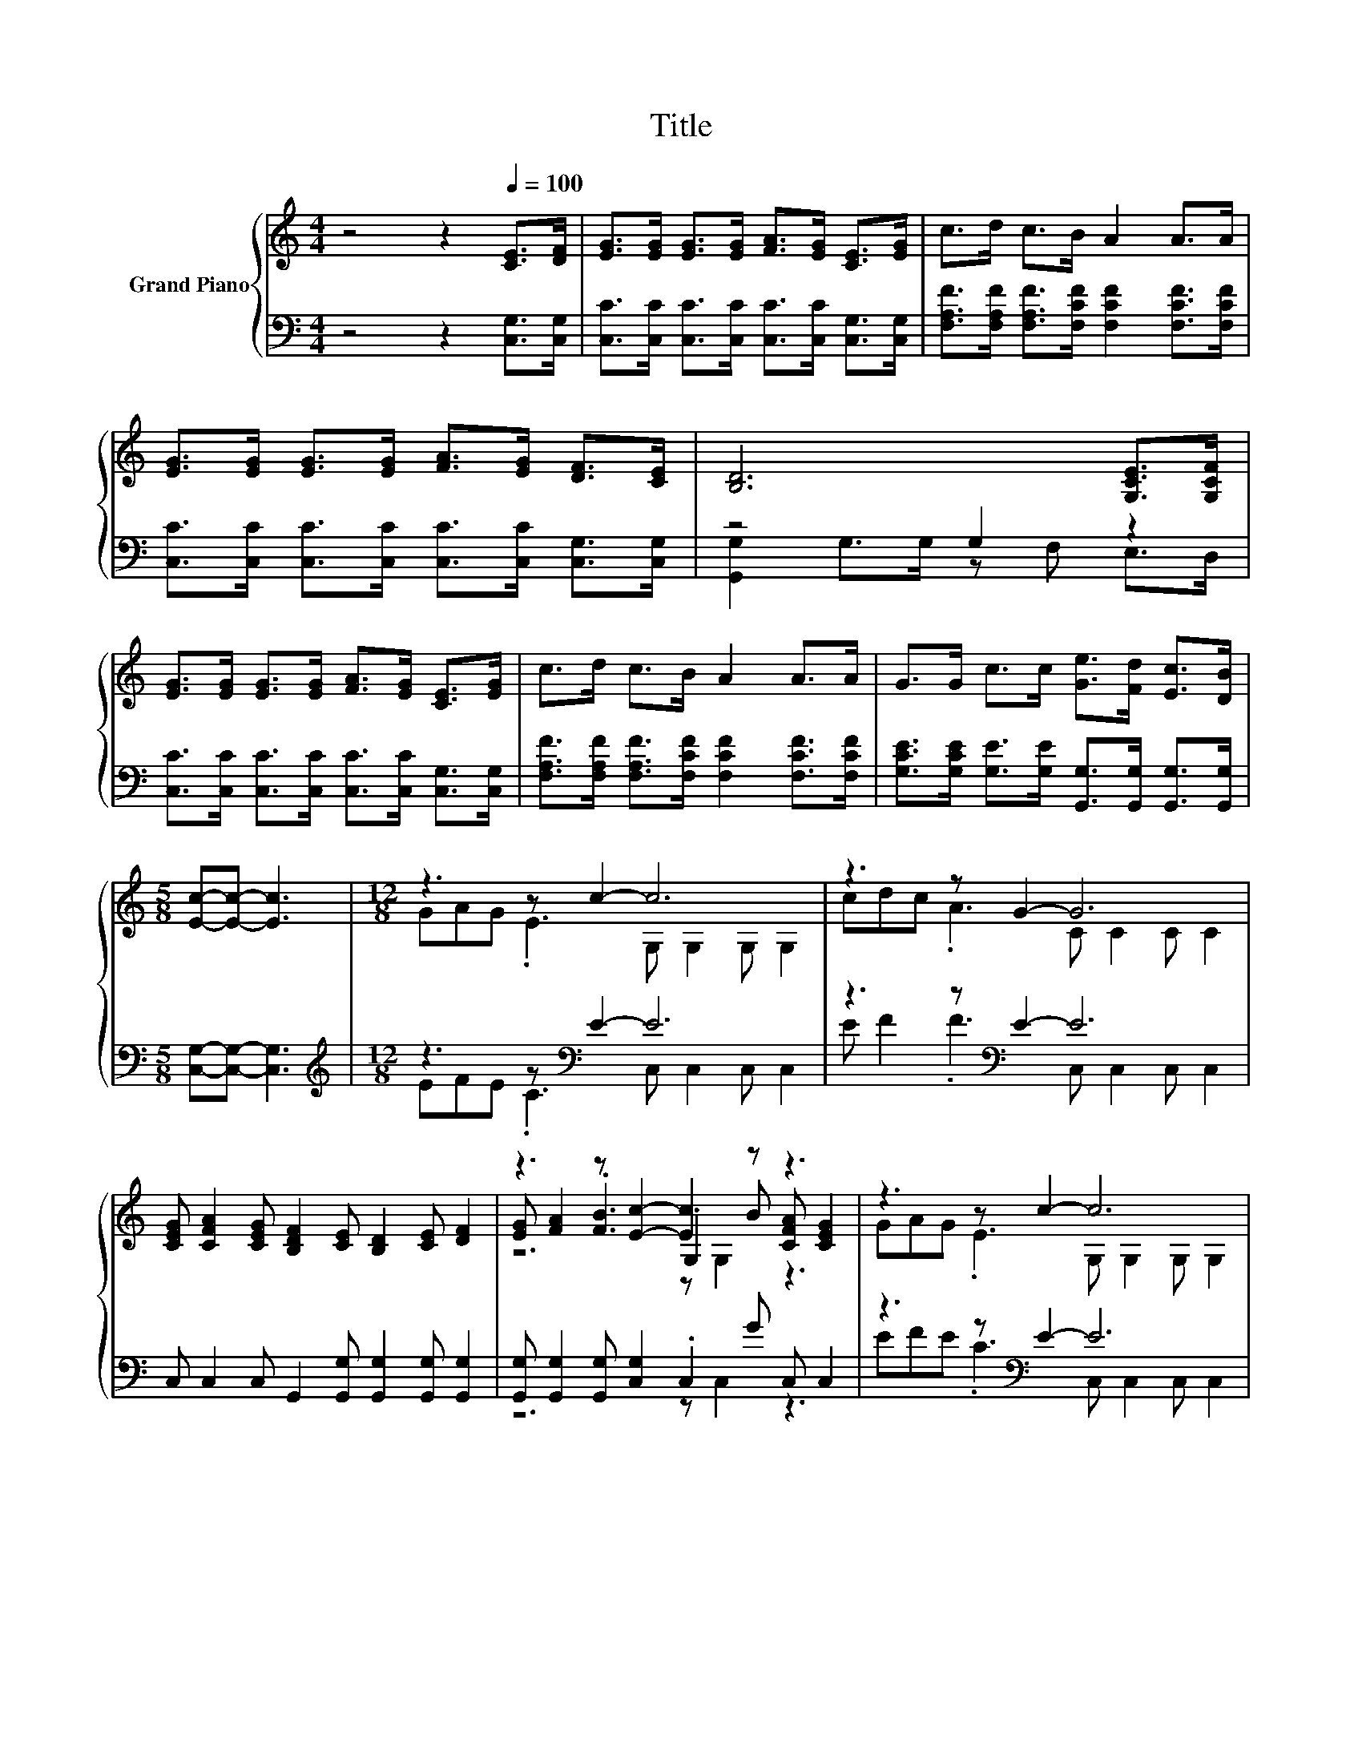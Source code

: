 X:1
T:Title
%%score { ( 1 4 5 ) | ( 2 3 ) }
L:1/8
M:4/4
K:C
V:1 treble nm="Grand Piano"
V:4 treble 
V:5 treble 
V:2 bass 
V:3 bass 
V:1
 z4 z2[Q:1/4=100] [CE]>[DF] | [EG]>[EG] [EG]>[EG] [FA]>[EG] [CE]>[EG] | c>d c>B A2 A>A | %3
 [EG]>[EG] [EG]>[EG] [FA]>[EG] [DF]>[CE] | [B,D]6 [G,CE]>[G,CF] | %5
 [EG]>[EG] [EG]>[EG] [FA]>[EG] [CE]>[EG] | c>d c>B A2 A>A | G>G c>c [Ge]>[Fd] [Ec]>[DB] | %8
[M:5/8] [Ec]-[Ec]- [Ec]3 |[M:12/8] z3 z c2- c6 | z3 z G2- G6 | %11
 [CEG] [CFA]2 [CEG] [B,DF]2 [CE] [B,D]2 [CE] [DF]2 | z3 z [Ec]2- [Ec]2 z z3 | z3 z c2- c6 | %14
 z3 z A2- A6 | cdc A G2 G c2 c [Ge]2 |[M:9/8] z3 z c2- c3- | c6 z3 |] %18
V:2
 z4 z2 [C,G,]>[C,G,] | [C,C]>[C,C] [C,C]>[C,C] [C,C]>[C,C] [C,G,]>[C,G,] | %2
 [F,A,F]>[F,A,F] [F,A,F]>[F,CF] [F,CF]2 [F,CF]>[F,CF] | %3
 [C,C]>[C,C] [C,C]>[C,C] [C,C]>[C,C] [C,G,]>[C,G,] | z4 G,2 z2 | %5
 [C,C]>[C,C] [C,C]>[C,C] [C,C]>[C,C] [C,G,]>[C,G,] | %6
 [F,A,F]>[F,A,F] [F,A,F]>[F,CF] [F,CF]2 [F,CF]>[F,CF] | %7
 [G,CE]>[G,CE] [G,E]>[G,E] [G,,G,]>[G,,G,] [G,,G,]>[G,,G,] |[M:5/8] [C,G,]-[C,G,]- [C,G,]3 | %9
[M:12/8][K:treble] z3 z[K:bass] E2- E6 | z3 z[K:bass] E2- E6 | %11
 C, C,2 C, G,,2 [G,,G,] [G,,G,]2 [G,,G,] [G,,G,]2 | %12
 [G,,G,] [G,,G,]2 [G,,G,] [C,G,]2 .C,2 G C, C,2 | z3 z[K:bass] E2- E6 | z3 z F2- F6[K:bass] | %15
 [F,A,F] [F,A,F]2 [F,CF] [G,CE]2 [G,CE] [G,E]2 [G,E] [G,,G,]2- | %16
[M:9/8] [G,,G,] [G,,G,]2- [G,,G,] [C,G,]2 [C,G,] [F,A,]2 | [F,A,] [C,G,]2- [C,G,] z z z3 |] %18
V:3
 x8 | x8 | x8 | x8 | [G,,G,]2 G,>G, z F, E,>D, | x8 | x8 | x8 |[M:5/8] x5 | %9
[M:12/8][K:treble] EFE .C3[K:bass] C, C,2 C, C,2 | E F2 .F3[K:bass] C, C,2 C, C,2 | x12 | %12
 z6 z C,2 z3 | EFE .C3[K:bass] C, C,2 C, C,2 | EGF .E3 F,[K:bass] F,2 F, F,2 | x12 |[M:9/8] x9 | %17
 x9 |] %18
V:4
 x8 | x8 | x8 | x8 | x8 | x8 | x8 | x8 |[M:5/8] x5 |[M:12/8] GAG .E3 G, G,2 G, G,2 | %10
 cdc .A3 C C2 C C2 | x12 | [EG] [FA]2 .[FB]3 .G,2 B [CFA] [CEG]2 | GAG .E3 G, G,2 G, G,2 | %14
 ced .c3 C C2 C C2 | x12 |[M:9/8] [Fd] [Ec]2 [DB] E2 E F2 | F E2- E z z z3 |] %18
V:5
 x8 | x8 | x8 | x8 | x8 | x8 | x8 | x8 |[M:5/8] x5 |[M:12/8] x12 | x12 | x12 | z6 z G,2 z3 | x12 | %14
 x12 | x12 |[M:9/8] x9 | x9 |] %18

